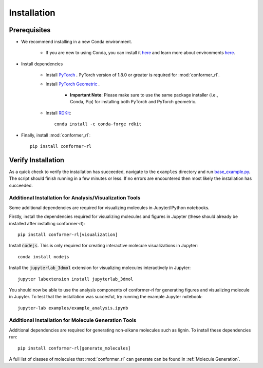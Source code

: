 Installation
============

Prerequisites
^^^^^^^^^^^^^
* We recommend installing in a new Conda environment.

   * If you are new to using Conda, you can install it `here <https://conda.io/projects/conda/en/latest/user-guide/install/index.html>`_ and learn more about environments `here <https://conda.io/projects/conda/en/latest/user-guide/tasks/manage-environments.html>`_.

* Install dependencies

   * Install `PyTorch <https://pytorch.org/>`_ . PyTorch version of 1.8.0 or greater is required for :mod:`conformer_rl`.
   * Install `PyTorch Geometric <https://pytorch-geometric.readthedocs.io/en/latest/notes/installation.html>`_ .

      * **Important Note**: Please make sure to use the same package installer (i.e., Conda, Pip) for installing both PyTorch and PyTorch geometric.

   * Install `RDKit <https://www.rdkit.org/>`_::

      conda install -c conda-forge rdkit

* Finally, install :mod:`conformer_rl`::

   pip install conformer-rl

Verify Installation
^^^^^^^^^^^^^^^^^^^
As a quick check to verify the installation has succeeded, navigate to the ``examples`` directory
and run `base_example.py <https://github.com/ZimmermanGroup/conformer-rl/blob/master/examples/base_example.py>`_. The script should finish running in a few minutes or less. If no errors are encountered
then most likely the installation has succeeded.

Additional Installation for Analysis/Visualization Tools
--------------------------------------------------------
Some additional dependencies are required for visualizing molecules in Jupyter/IPython notebooks.

Firstly, install the dependencies required for visualizing molecules and figures in Jupyter (these should already be installed after installing conformer-rl)::

   pip install conformer-rl[visualization]

Install :code:`nodejs`. This is only required for creating interactive molecule visualizations in Jupyter::

   conda install nodejs

Install the :code:`jupyterlab_3dmol` extension for visualizing molecules interactively in Jupyter::

   jupyter labextension install jupyterlab_3dmol

You should now be able to use the analysis components of conformer-rl for generating figures and visualizing molecule in Jupyter. To test that the installation was succesful, try running the example Jupyter notebook::

   jupyter-lab examples/example_analysis.ipynb

Additional Installation for Molecule Generation Tools
-----------------------------------------------------
Additional dependencies are required for generating non-alkane molecules such as lignin. To install these dependencies run::
    
    pip install conformer-rl[generate_molecules]

A full list of classes of molecules that :mod:`conformer_rl` can generate can be found in :ref:`Molecule Generation`.